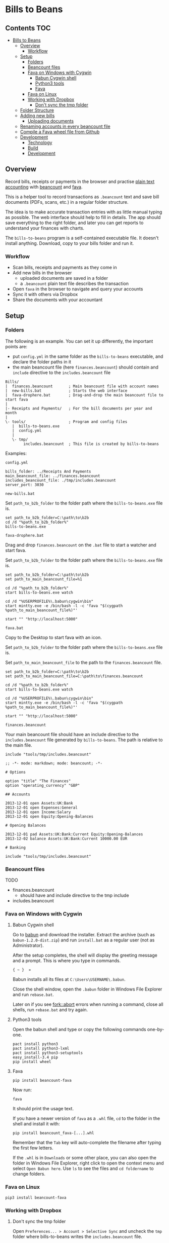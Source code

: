 * Bills to Beans

[[https://github.com/profound-labs/bills-to-beans/raw/master/docs/screenshot.jpg]]

** Contents                                                             :TOC:
 - [[#bills-to-beans][Bills to Beans]]
   - [[#overview][Overview]]
     - [[#workflow][Workflow]]
   - [[#setup][Setup]]
     - [[#folders][Folders]]
     - [[#beancount-files][Beancount files]]
     - [[#fava-on-windows-with-cygwin][Fava on Windows with Cygwin]]
       - [[#babun-cygwin-shell][Babun Cygwin shell]]
       - [[#python3-tools][Python3 tools]]
       - [[#fava][Fava]]
     - [[#fava-on-linux][Fava on Linux]]
     - [[#working-with-dropbox][Working with Dropbox]]
       - [[#dont-sync-the-tmp-folder][Don't sync the tmp folder]]
   - [[#folder-structure][Folder Structure]]
   - [[#adding-new-bills][Adding new bills]]
     - [[#uploading-documents][Uploading documents]]
   - [[#renaming-accounts-in-every-beancount-file][Renaming accounts in every beancount file]]
   - [[#compile-a-fava-wheel-file-from-github][Compile a Fava wheel file from Github]]
   - [[#development][Development]]
     - [[#technology][Technology]]
     - [[#build][Build]]
     - [[#development-1][Development]]

** Overview

Record bills, receipts or payments in the browser and practise [[http://plaintextaccounting.org/][plain text
accounting]] with [[http://furius.ca/beancount/doc/index][beancount]] and [[https://aumayr.github.io/fava/][fava]].

This is a helper tool to record transactions as =.beancount= text and save bill
documents (PDFs, scans, etc.) in a regular folder structure.

The idea is to make accurate transaction entries with as little manual typing as
possible. The web interface should help to fill in details. The app should save
everything to the right folder, and later you can get reports to understand your
finances with charts.

The =bills-to-beans= program is a self-contained executable file. It doesn't
install anything. Download, copy to your bills folder and run it.

*** Workflow

- Scan bills, receipts and payments as they come in
- Add new bills in the browser
  - uploaded documents are saved in a folder
  - a =.beancount= plain text file describes the transaction
- Open =fava= in the browser to navigate and query your accounts
- Sync it with others via Dropbox
- Share the documents with your accountant

** Setup
*** Folders

The following is an example. You can set it up differently, the important points are:

- put =config.yml= in the same folder as the =bills-to-beans= executable, and
  declare the folder paths in it
- the main beancount file (here =finances.beancount=) should contain and =include=
  directive to the =includes.beancount= file

: Bills/
: |  finances.beancount       ; Main beancount file with account names
: |  new-bills.bat            ; Starts the web interface
: |  fava-drophere.bat        ; Drag-and-drop the main beancount file to start fava
: |
: |- Receipts and Payments/   ; For the bill documents per year and month
: |
: \- tools/                   ; Program and config files
:    |  bills-to-beans.exe
:    |  config.yml
:    |
:    \- tmp/
:         includes.beancount  ; This file is created by bills-to-beans

Examples:

=config.yml=

: bills_folder: ../Receipts And Payments
: main_beancount_file: ../finances.beancount
: includes_beancount_file: ./tmp/includes.beancount
: server_port: 3030

=new-bills.bat=

Set =path_to_b2b_folder= to the folder path where the =bills-to-beans.exe= file
is.

#+begin_src
set path_to_b2b_folder=C:\path\to\b2b
cd /d "%path_to_b2b_folder%"
bills-to-beans.exe
#+end_src

=fava-drophere.bat=

Drag and drop =finances.beancount= on the =.bat= file to start a watcher and start fava.

Set =path_to_b2b_folder= to the folder path where the =bills-to-beans.exe= file
is.

#+begin_src
set path_to_b2b_folder=C:\path\to\b2b
set path_to_main_beancount_file=%1

cd /d "%path_to_b2b_folder%"
start bills-to-beans.exe watch

cd /d "%USERPROFILE%\.babun\cygwin\bin"
start mintty.exe -e /bin/bash -l -c 'fava "$(cygpath %path_to_main_beancount_file%)"'

start "" "http://localhost:5000"
#+end_src

=fava.bat=

Copy to the Desktop to start fava with an icon.

Set =path_to_b2b_folder= to the folder path where the =bills-to-beans.exe= file
is.

Set =path_to_main_beancount_file= to the path to the =finances.beancount= file.

#+begin_src
set path_to_b2b_folder=C:\path\to\b2b
set path_to_main_beancount_file=C:\path\to\finances.beancount

cd /d "%path_to_b2b_folder%"
start bills-to-beans.exe watch

cd /d "%USERPROFILE%\.babun\cygwin\bin"
start mintty.exe -e /bin/bash -l -c 'fava "$(cygpath %path_to_main_beancount_file%)"'

start "" "http://localhost:5000"
#+end_src

=finances.beancount=

Your main beancount file should have an include directive to the
=includes.beancount= file generated by =bills-to-beans=. The path is relative to
the main file.

: include "tools/tmp/includes.beancount"

#+begin_src
;; -*- mode: markdown; mode: beancount; -*-

# Options

option "title" "The Finances"
option "operating_currency" "GBP"

## Accounts

2013-12-01 open Assets:UK:Bank
2013-12-01 open Expenses:General
2013-12-01 open Income:Salary
2013-12-01 open Equity:Opening-Balances

# Opening Balances

2013-12-01 pad Assets:UK:Bank:Current Equity:Opening-Balances
2013-12-02 balance Assets:UK:Bank:Current 10000.00 EUR

# Banking

include "tools/tmp/includes.beancount"
#+end_src

*** Beancount files

TODO

- finances.beancount
  - should have and include directive to the tmp include

- includes.beancount

*** Fava on Windows with Cygwin
**** Babun Cygwin shell

Go to [[http://babun.github.io/][babun]] and download the installer. Extract the archive (such as =babun-1.2.0-dist.zip=) and run =install.bat= as a regular user (not as Administrator).

After the setup completes, the shell will display the greeting message and a prompt. This is where you type in commands.

: { ~ }  »

Babun installs all its files at =C:\Users\USERNAME\.babun=.

Close the shell window, open the =.babun= folder in Windows File Explorer and run =rebase.bat=.

Later on if you see [[https://github.com/babun/babun/issues/477][fork::abort]] errors when running a command, close all shells, run =rebase.bat= and try again.

**** Python3 tools

Open the babun shell and type or copy the following commands one-by-one.

: pact install python3
: pact install python3-lxml
: pact install python3-setuptools
: easy_install-3.4 pip
: pip install wheel

**** Fava

: pip install beancount-fava

Now run:

: fava

It should print the usage text.

If you have a newer version of =fava= as a =.whl= file, =cd= to the folder in the shell and install it with:

: pip install beancount_fava-[...].whl

Remember that the =Tab= key will auto-complete the filename after typing the first few letters.

If the =.whl= is in =Downloads= or some other place, you can also open the folder in Windows File Explorer, right click to open the context menu and select =Open Babun here=. Use =ls= to see the files and =cd foldername= to change folders.

*** Fava on Linux

: pip3 install beancount-fava

*** Working with Dropbox
**** Don't sync the tmp folder

Open =Preferences... > Account > Selective Sync= and uncheck the =tmp= folder where bills-to-beans writes the =includes.beancount= file.

Press =[Update]=, Dropbox will display a message:

: Unchecked folders will be removed from the Computer's Dropbox.

Press =[OK]=

If the =tmp= folder was already present, at this point Dropbox will have probably removed it. Create it again as a New Folder, and Dropbox will ignore it from now on.

** Folder Structure

Documents and =.beancount= files are saved in a folder structure of this
pattern:

: year/month/date _ payee _ description _ amount/

Such as:

: 2016/
:   01/
:   02/
:     2016-02-12 _ IKEA _ cupboard _ $55.95/
:       receipt.pdf
:       bill.beancount
:     ...
:   03/
:     2016-03-25 _ CarTek _ car service _ $250.20/
:       receipt.pdf
:       bill.beancount
:     ...

** Adding new bills
*** Uploading documents

Documents can be anything that is related to the transaction and is not a =.beancount=:

-  a PDF with images of bills
-  a PDF of an email
-  images from scanning

If the filename of the uploaded document has a recognizable information, it will
be automatically filled in:

- a date at the beginning of the filename (=YYYYMMDD= or =YYYY-MM-DD=)
- a numerical amount at the end
- the middle part will be the description

If a data field is already filled in, it will not be automatically overwritten.

** Renaming accounts in every beancount file

TODO

** Compile a Fava wheel file from Github

: git clone https://github.com/aumayr/fava.git
: cd fava

: virtualenv -p python3 venv
: . venv/bin/activate
: make build-js
: pip3 install --upgrade pip
: pip3 install --editable .
: python setup.py bdist_wheel

See the =.whl= in =dist/=

Install it:

: pip3 install --upgrade beancount_fava-[...].whl

** Development
*** Technology

The frontend is ClojureScript based on [[https://github.com/reagent-project/reagent-frontend-template][reagent-frontend]].

The backend is Golang.

*** Build

Compile assets:

: lein clean
: lein sass once
: lein with-profile prod cljsbuild once
: esc -o public.go ./public

Build:

: go get -u
: go build

Run:

: ENV=development go run bills-to-beans.go public.go

Or compile and live reload with =fresh=:

: ENV=development esc -o public.go ./public && fresh

*** Development

Start lein figwheel to compile and auto-reload =.cjs=:

: lein figwheel

Run the app:

: ENV=development go run bills-to-beans.go public.go

Open the app in a browser:

: http://localhost:3030/

When the page loads, the figwheel console should show the repl prompt:

: cljs.user=>

